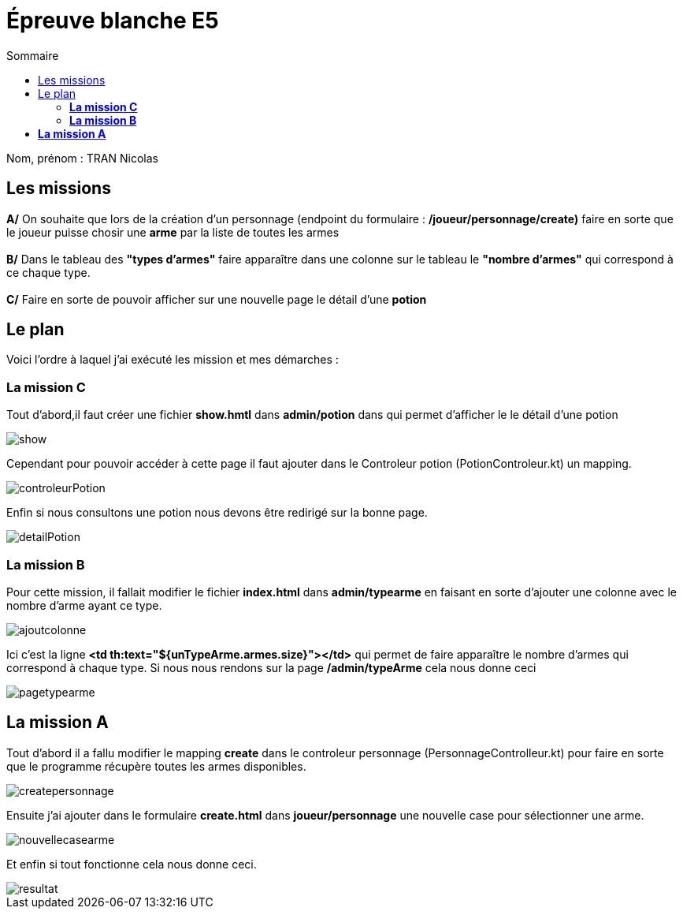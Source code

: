 = Épreuve blanche E5
:toc-title: Sommaire
:toc: top

Nom, prénom : TRAN Nicolas +

== Les missions +
*A/* On souhaite que lors de la création d'un personnage (endpoint du formulaire : */joueur/personnage/create)* faire en sorte que le joueur puisse chosir une *arme* par la liste de toutes les armes
 +
 +
*B/* Dans le tableau des *"types d'armes"* faire apparaître dans une colonne sur le tableau le *"nombre d'armes"* qui correspond à ce chaque type.
 +
 +
*C/* Faire en sorte de pouvoir afficher sur une nouvelle page le détail d'une *potion*

== Le plan

Voici l'ordre à laquel j'ai exécuté les mission et mes démarches :

=== *La mission C*

Tout d'abord,il faut créer une fichier *show.hmtl* dans *admin/potion* dans  qui permet d'afficher le le détail d'une potion

image::../image/show.png[]

Cependant pour pouvoir accéder à cette page il faut ajouter dans le Controleur potion (PotionControleur.kt) un mapping.

image::../image/controleurPotion.png[]

Enfin si nous consultons une potion nous devons être redirigé sur la bonne page.

image::../image/detailPotion.png[]

=== *La mission B*

Pour cette mission, il fallait modifier le fichier *index.html* dans *admin/typearme* en faisant en sorte d'ajouter une colonne avec le nombre d'arme ayant ce type.

image::../image/ajoutcolonne.png[]
Ici c'est la ligne *<td th:text="${unTypeArme.armes.size}"></td>* qui permet de faire apparaître le nombre d'armes qui correspond à chaque type.
Si nous nous rendons sur la page */admin/typeArme* cela nous donne ceci

image::../image/pagetypearme.png[]

== *La mission A*

Tout d'abord il a fallu modifier le mapping *create* dans le controleur personnage (PersonnageControlleur.kt) pour faire en sorte que le programme récupère toutes les armes disponibles.

image::../image/createpersonnage.png[]
Ensuite j'ai ajouter dans le formulaire *create.html* dans *joueur/personnage* une nouvelle case pour sélectionner une arme.

image::../image/nouvellecasearme.png[]

Et enfin si tout fonctionne cela nous donne ceci.

image::../image/resultat.png[]


